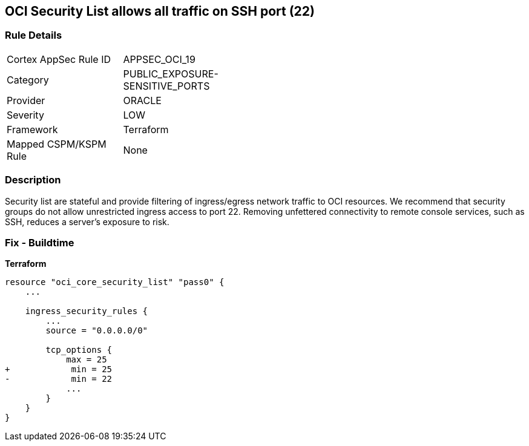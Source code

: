== OCI Security List allows all traffic on SSH port (22)


=== Rule Details

[width=45%]
|===
|Cortex AppSec Rule ID |APPSEC_OCI_19
|Category |PUBLIC_EXPOSURE-SENSITIVE_PORTS
|Provider |ORACLE
|Severity |LOW
|Framework |Terraform
|Mapped CSPM/KSPM Rule |None
|===


=== Description

Security list are stateful and provide filtering of ingress/egress network traffic to OCI resources.
We recommend that security groups do not allow unrestricted ingress access to port 22.
Removing unfettered connectivity to remote console services, such as SSH, reduces a server's exposure to risk.

=== Fix - Buildtime


*Terraform* 




[source,go]
----
resource "oci_core_security_list" "pass0" {
    ...

    ingress_security_rules {
        ...
        source = "0.0.0.0/0"

        tcp_options {
            max = 25
+            min = 25
-            min = 22
            ...
        }
    }
}
----

